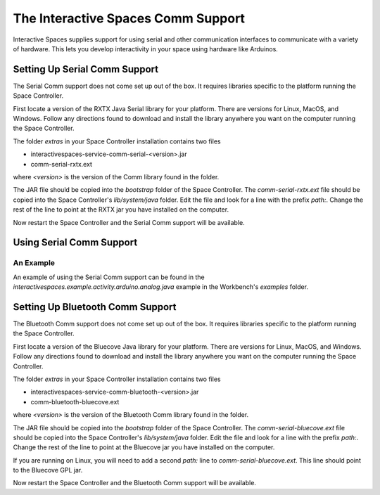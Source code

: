 The Interactive Spaces Comm Support
***************************************

Interactive Spaces supplies support for using serial and other communication interfaces to
communicate with a variety of hardware. This lets you develop interactivity in your space
using hardware like Arduinos.

Setting Up Serial Comm Support
=======================

The Serial Comm support does not come set up out of the box. It requires libraries specific to the
platform running the Space Controller.

First locate a version of the RXTX Java Serial library for your platform. There are versions for
Linux, MacOS, and Windows. Follow any directions found to download and install the library anywhere
you want on the computer running the Space Controller.

The folder *extras* in your Space Controller installation contains two files

* interactivespaces-service-comm-serial-<version>.jar
* comm-serial-rxtx.ext

where *<version>* is the version of the Comm library found in the folder.

The JAR file should be copied into the *bootstrap* folder of the Space Controller. The 
*comm-serial-rxtx.ext* file should be copied into the Space Controller's *lib/system/java* folder.
Edit the file and look for a line with the prefix *path:*. Change the rest of the line to
point at the RXTX jar you have installed on the computer.

Now restart the Space Controller and the Serial Comm support will be available.

Using Serial Comm Support
=========================

An Example
----------

An example of using the Serial Comm support can be found in the 
*interactivespaces.example.activity.arduino.analog.java* example in the Workbench's
*examples* folder.


Setting Up Bluetooth Comm Support
=======================

The Bluetooth Comm support does not come set up out of the box. It requires libraries specific to the
platform running the Space Controller.

First locate a version of the Bluecove Java library for your platform. There are versions for
Linux, MacOS, and Windows. Follow any directions found to download and install the library anywhere
you want on the computer running the Space Controller.

The folder *extras* in your Space Controller installation contains two files

* interactivespaces-service-comm-bluetooth-<version>.jar
* comm-bluetooth-bluecove.ext

where *<version>* is the version of the Bluetooth Comm library found in the folder.

The JAR file should be copied into the *bootstrap* folder of the Space Controller. The 
*comm-serial-bluecove.ext* file should be copied into the Space Controller's *lib/system/java* folder.
Edit the file and look for a line with the prefix *path:*. Change the rest of the line to
point at the Bluecove jar you have installed on the computer.

If you are running on Linux, you will need to add a second *path:* line to *comm-serial-bluecove.ext*.
This line should point to the Bluecove GPL jar.

Now restart the Space Controller and the Bluetooth Comm support will be available.


